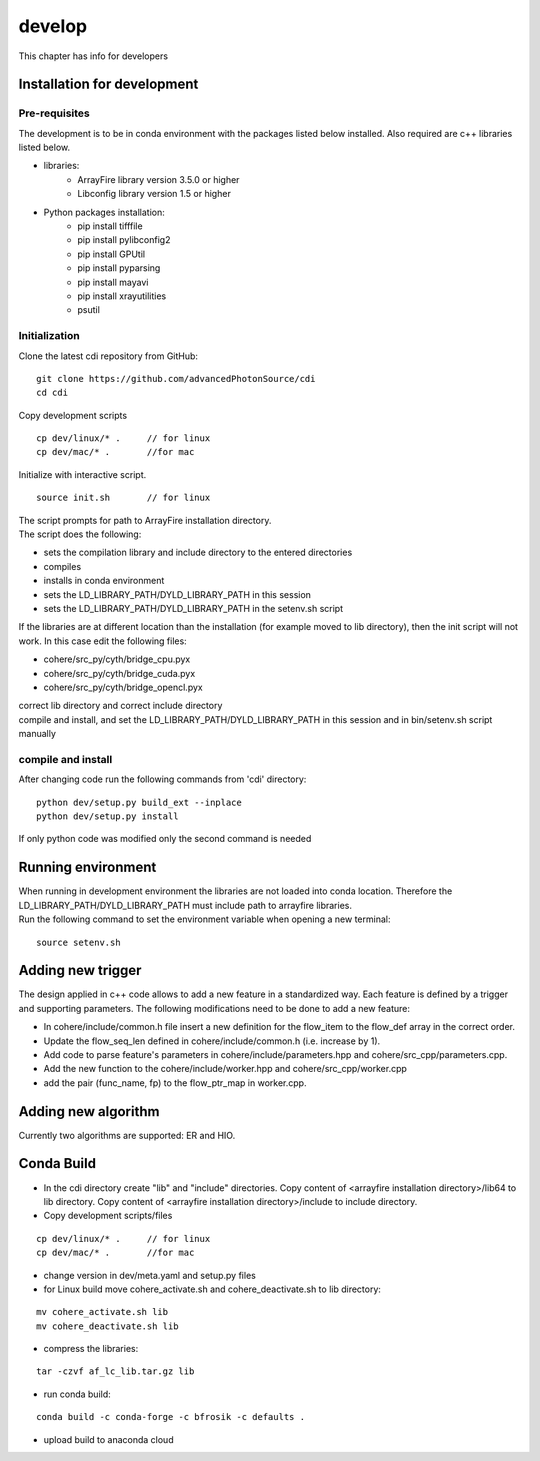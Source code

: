 =======
develop
=======
| This chapter has info for developers

Installation for development
============================
Pre-requisites
++++++++++++++
| The development is to be in conda environment with the packages listed below installed. Also required are c++ libraries listed below.
- libraries:
   - ArrayFire library version 3.5.0 or higher
   - Libconfig library version 1.5 or higher
- Python packages installation:
   - pip install tifffile
   - pip install pylibconfig2
   - pip install GPUtil
   - pip install pyparsing
   - pip install mayavi
   - pip install xrayutilities
   - psutil

Initialization
++++++++++++++
| Clone the latest cdi repository from GitHub:
::

    git clone https://github.com/advancedPhotonSource/cdi
    cd cdi

| Copy development scripts
::

    cp dev/linux/* .     // for linux
    cp dev/mac/* .       //for mac


| Initialize with interactive script. 
::

    source init.sh       // for linux

| The script prompts for path to ArrayFire installation directory. 
| The script does the following:
- sets the compilation library and include directory to the entered directories
- compiles 
- installs in conda environment
- sets the LD_LIBRARY_PATH/DYLD_LIBRARY_PATH in this session
- sets the LD_LIBRARY_PATH/DYLD_LIBRARY_PATH in the setenv.sh script 

| If the libraries are at different location than the installation (for example moved to lib directory), then the init script will not work. In this case edit the following files:
- cohere/src_py/cyth/bridge_cpu.pyx
- cohere/src_py/cyth/bridge_cuda.pyx
- cohere/src_py/cyth/bridge_opencl.pyx
| correct lib directory and correct include directory
| compile and install, and set the LD_LIBRARY_PATH/DYLD_LIBRARY_PATH in this session and in bin/setenv.sh script manually

compile and install
+++++++++++++++++++
| After changing code run the following commands from 'cdi' directory:
::

    python dev/setup.py build_ext --inplace 
    python dev/setup.py install
| If only python code was modified only the second command is needed

Running environment
===================
| When running in development environment the libraries are not loaded into conda location. Therefore the LD_LIBRARY_PATH/DYLD_LIBRARY_PATH must include path to arrayfire libraries.
| Run the following command to set the environment variable when opening a new terminal:
::

    source setenv.sh

Adding new trigger
==================
| The design applied in c++ code allows to add a new feature in a standardized way. Each feature is defined by a trigger and supporting parameters. The following modifications need to be done to add a new feature:
- In cohere/include/common.h file insert a new definition for the flow_item to the flow_def array in the correct order.
- Update the flow_seq_len defined in cohere/include/common.h (i.e. increase by 1).
- Add code to parse feature's parameters in cohere/include/parameters.hpp and cohere/src_cpp/parameters.cpp.
- Add the new function to the cohere/include/worker.hpp and cohere/src_cpp/worker.cpp
- add the pair (func_name, fp) to the flow_ptr_map in worker.cpp.

Adding new algorithm
====================
| Currently two algorithms are supported: ER and HIO.

Conda Build
===========
- In the cdi directory create "lib" and "include" directories. Copy content of <arrayfire installation directory>/lib64 to lib directory. Copy content of <arrayfire installation directory>/include to include directory. 

- Copy development scripts/files
::

    cp dev/linux/* .     // for linux
    cp dev/mac/* .       //for mac

- change version in dev/meta.yaml and setup.py files

- for Linux build move cohere_activate.sh and cohere_deactivate.sh to lib directory:
::

    mv cohere_activate.sh lib
    mv cohere_deactivate.sh lib

- compress the libraries:
::

    tar -czvf af_lc_lib.tar.gz lib


- run conda build:
::

    conda build -c conda-forge -c bfrosik -c defaults .

- upload build to anaconda cloud

